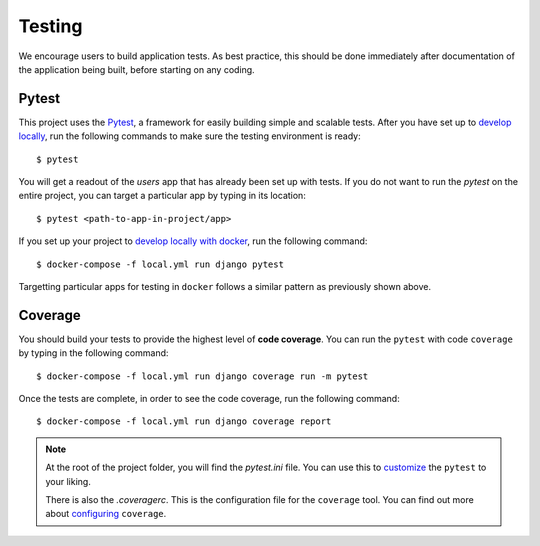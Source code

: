 .. _testing:

Testing
========

We encourage users to build application tests. As best practice, this should be done immediately after documentation of the application being built, before starting on any coding.

Pytest
------

This project uses the Pytest_, a framework for easily building simple and scalable tests.
After you have set up to `develop locally`_, run the following commands to make sure the testing environment is ready: ::

    $ pytest

You will get a readout of the `users` app that has already been set up with tests. If you do not want to run the `pytest` on the entire project, you can target a particular app by typing in its location: ::

   $ pytest <path-to-app-in-project/app>

If you set up your project to `develop locally with docker`_, run the following command: ::

   $ docker-compose -f local.yml run django pytest 

Targetting particular apps for testing in ``docker`` follows a similar pattern as previously shown above.

Coverage
--------

You should build your tests to provide the highest level of **code coverage**. You can run the ``pytest`` with code ``coverage`` by typing in the following command: ::

   $ docker-compose -f local.yml run django coverage run -m pytest

Once the tests are complete, in order to see the code coverage, run the following command: ::

   $ docker-compose -f local.yml run django coverage report

.. note::

   At the root of the project folder, you will find the `pytest.ini` file. You can use this to customize_ the ``pytest`` to your liking. 

   There is also the `.coveragerc`. This is the configuration file for the ``coverage`` tool. You can find out more about `configuring`_ ``coverage``. 

.. seealso::

   For unit tests, run: ::

      $ python manage.py test

   Since this is a fresh install, and there are no tests built using the Python `unittest`_ library yet, you should get feedback that says there were no tests carried out.

.. _Pytest: https://docs.pytest.org/en/latest/example/simple.html
.. _develop locally: ../developing-locally.rst
.. _develop locally with docker: ..../developing-locally-docker.rst
.. _customize: https://docs.pytest.org/en/latest/customize.html
.. _unittest: https://docs.python.org/3/library/unittest.html#module-unittest
.. _configuring: https://coverage.readthedocs.io/en/v4.5.x/config.html